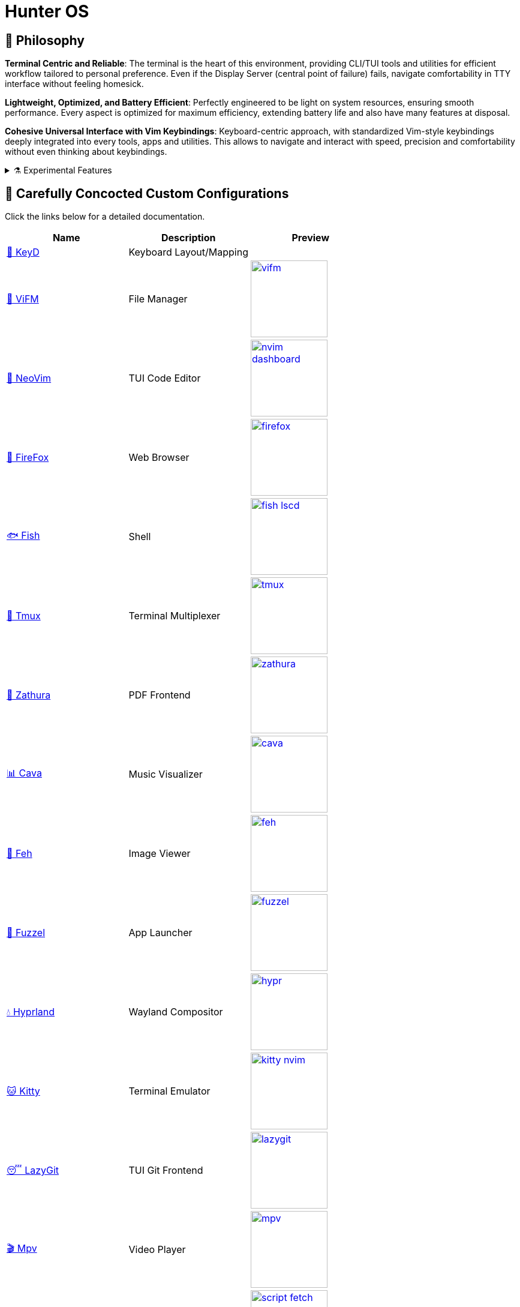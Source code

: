 = Hunter OS

ifdef::env-github[]
:tip-caption: :bulb:
:note-caption: :information_source:
:important-caption: :heavy_exclamation_mark:
:caution-caption: :fire:
:warning-caption: :warning:
endif::[]

== 📜 Philosophy

*Terminal Centric and Reliable*: The terminal is the heart of this environment,
providing CLI/TUI tools and utilities for efficient workflow tailored to
personal preference. Even if the Display Server (central point of failure)
fails, navigate comfortability in TTY interface without feeling homesick.

*Lightweight, Optimized, and Battery Efficient*: Perfectly engineered to be
light on system resources, ensuring smooth performance. Every aspect is
optimized for maximum efficiency, extending battery life and also have many
features at disposal.

*Cohesive Universal Interface with Vim Keybindings*: Keyboard-centric approach,
with standardized Vim-style keybindings deeply integrated into every tools,
apps and utilities. This allows to navigate and interact with speed, precision
and comfortability without even thinking about keybindings.

.⚗️ Experimental Features
[%collapsible]
====
[discrete]
=== 📖 Manifesto

* Computers and tools should adapt to Humans and not vice versa.
* Computers and tools should understand context and intent.
* Environment should support cognitive flow, not disrupt or redirect it.

[discrete]
=== 🔭 On-Going Experiments

Reduction of Cognitive Load by Intent based computing for context switching,
Ambient notification system like Calm technology, Active Assistance and
Automation.

link:https://github.com/MidHunterX/Project-Launcher[Run]: Automating project
initialization and environment setup. Helps to maintain cognitive context of
task without distracting yourself from manual setup.

link:https://github.com/MidHunterX/Expression[Expression]: Expressing a
non-intrusive ambient notification of life events and schedules. Know time
schedule without knowing the time. Useful for humans with low interoception who
works on computers all day.

link:https://github.com/MidHunterX/Intention[Intention]: State your intent and
let your computer change itself to adapt to your intention. Abstracts away
Operating Systems to use it as specialized environment for a specific intent.
====

== 💼 Carefully Concocted Custom Configurations

Click the links below for a detailed documentation.

[%header,cols=3*]
|===
| Name | Description | Preview

| link:.config/keyd/[🎹 KeyD]
| Keyboard Layout/Mapping
|

| link:.config/vifm/[📁 ViFM]
| File Manager
| image:.config/vifm/.assets/vifm.jpg[,128,link=.config/vifm/]

| link:https://github.com/MidHunterX/HunterX-PDE[📝 NeoVim]
| TUI Code Editor
| image:https://github.com/MidHunterX/NvME/blob/37a9ab0ee56159f744e670831e315ca085a7b218/img/nvim_dashboard.jpg[,128,link=https://github.com/MidHunterX/HunterX-PDE]

| link:.mozilla/[🦊 FireFox]
| Web Browser
| image:.mozilla/assets/firefox.jpg[,128,link=.mozilla/]

| link:.config/fish/[🐟 Fish]
| Shell
| image:.config/fish/.assets/fish_lscd.jpg[,128,link=.config/fish/]

| link:.config/tmux/[🍱 Tmux]
| Terminal Multiplexer
| image:.config/tmux/.assets/tmux.jpg[,128,link=.config/tmux/]

| link:.config/zathura/[📄 Zathura]
| PDF Frontend
| image:.config/zathura/.assets/zathura.jpg[,128,link=.config/zathura/]

| link:.config/cava/[📊 Cava]
| Music Visualizer
| image:.config/cava/.assets/cava.jpg[,128,link=.config/cava/]

| link:.config/feh/[🌄 Feh]
| Image Viewer
| image:.config/feh/.assets/feh.jpg[,128,link=.config/feh/]

| link:.config/fuzzel/[📜 Fuzzel]
| App Launcher
| image:.config/fuzzel/.assets/fuzzel.jpg[,128,link=.config/fuzzel/]

| link:.config/hypr/[💧 Hyprland]
| Wayland Compositor
| image:.config/hypr/.assets/hypr.jpg[,128,link=.config/hypr/]

| link:.config/kitty/[🐱 Kitty]
| Terminal Emulator
| image:.config/kitty/.assets/kitty_nvim.jpg[,128,link=.config/kitty/]

| link:.config/lazygit/[😴 LazyGit]
| TUI Git Frontend
| image:.config/lazygit/.assets/lazygit.jpg[,128,link=.config/lazygit/]

| link:.config/mpv/[🎬 Mpv]
| Video Player
| image:.config/mpv/.assets/mpv.jpg[,128,link=.config/mpv/]

| link:Mid_Hunter/scripts/[⚙️ Scripts]
| Scripts
| image:Mid_Hunter/scripts/.assets/script_fetch.jpg[,128,link=Mid_Hunter/scripts/]

| link:.config/starship/[🚀 Starship]
| Shell Prompt Engine
| image:.config/starship/.assets/prompt.png[,128,link=.config/starship/]

| link:.config/Code%20-%20OSS/User/[🆚 VSCode]
| GUI Code Editor
| image:.config/Code%20-%20OSS/User/.assets/code.jpg[,128,link=.config/Code%20-%20OSS/User/]

| link:.config/waybar/[🍫 WayBar]
| Status Bar
| image:.config/waybar/.assets/waybar.png[,128,link=.config/waybar/]

| link:.config/wlogout/[🌳 Wlogout]
| Logout Menu
| image:.config/wlogout/.assets/wlogout.jpg[,128,link=.config/wlogout/]
|===

== 🍇 Directed Diagram Denoting Documented Dependencies

|===
| 🔴 | Required Dependency
| 🟡 | Optional Dependency
|===

[source,mermaid]
----
flowchart LR

subgraph XOSCRP Layer
  intention(<a href='https://github.com/MidHunterX/Intention'>Intention</a>)
  linux(Linux OS)
  windows(Windows OS)
  grub{GRUB Bootloader}
  keyd{{<a href='https://github.com/MidHunterX/Hunter-OS/tree/master/.config/keyd/'>KeyD</a>}}
end

intention --> grub --> linux & windows
linux & windows --> intention
keyd --> linux


subgraph Orchestration Layer
  hypr(<a href='https://github.com/MidHunterX/Hunter-OS/tree/master/.config/hypr'>Hyprland</a>)
  run(<a href='https://github.com/MidHunterX/Project-Launcher'>Project Launcher</a>)
  expression(<a href='https://github.com/MidHunterX/Expression'>Expression</a>)
  swww{{🔴 swww}}
end

linux ==> hypr


vifm(<a href='https://github.com/MidHunterX/Hunter-OS/tree/master/.config/vifm'>VIFM</a>)
ls{{🟡 lsd / ls}}
cat{{🟡 bat / cat}}
find{{🟡 fd / find}}
grep{{🟡 ripgrep / grep}}
exif{{🟡 exiv2}}
tmux{{🔴 tmux}}
syntax{{🔴 highlight}}
nvim(<a href='https://github.com/MidHunterX/HunterX-PDE'>NeoVim</a>)
kitty(<a href='https://github.com/MidHunterX/Hunter-OS/tree/master/.config/kitty/'>Kitty</a>)
fish(<a href='https://github.com/MidHunterX/Hunter-OS/tree/master/.config/fish/'>Fish Shell</a>)
vos(VOS)
cd{{🟡 zoxide / cd}}
volume{{🔴 pamixer}}
brs(BRS)
brillo{{🔴 brillo}}
waybar(<a href='https://github.com/MidHunterX/Hunter-OS/tree/master/.config/waybar/'>Waybar</a>)
nf(Nerd Font)
fzf{{🔴 fzf}}
git{{🟡 git / lazygit}}
prompt(<a href='https://github.com/MidHunterX/Hunter-OS/tree/master/.config/starship/'>Starship Prompt</a>)

hypr --> kitty & expression
expression --> swww
hypr <--> swww & waybar
run --> tmux & nvim

kitty --> nvim & fish
fish --> ls & vifm & nvim & cd & git & vos & brs & cat & find & prompt
cd --> ls --> nf
prompt & fish --> subshell[[VIFM_MODE]] --> vifm
vifm --> ls & exif & syntax & nf & fzf & find
nvim <--> vifm
nvim --> nf & find & git & grep & kitty
waybar --> volume & brillo & nf
vos --> volume
brs --> brillo
----

== 📦 Preeminently Preferred Primary Packages

Click the following categories to toggle the list of packages in that category.

.🐧 Linux System
[%collapsible]
====
[discrete]
=== 🐧 Linux System
[%header]
|===
| Package Name   | Description                                     | Src
| base           | Base Arch Installation                          | pacman
| base-devel     | Basic tools to build Arch Linux packages        | pacman
| linux          | The Linux kernel and modules                    | pacman
| linux-firmware | Firmware files for Linux                        | pacman
| linux-headers  | Headers and scripts for building modules        | pacman
| pacman-contrib | Scripts and tools for pacman systems (paccache) | pacman
|===
====

.👢 Boot
[%collapsible]
====
[discrete]
=== 👢 Boot
[%header]
|===
| Package Name    | Description                             | Src
| dosfstools      | DOS Filesystem Utilities                | pacman
| efibootmgr      | Utility to modify the EFI Boot Manager  | pacman
| grub            | GNU GRand Unified Bootloader            | pacman
| ntfs-3g         | NTFS filesystem driver and utilities    | pacman
| os-prober       | Utility to detect other OSes            | pacman
| plymouth        | Graphical boot splash screen            | pacman
| cantarell-fonts | Humanist sans serif font (for plymouth) | pacman
|===
====

.💾 Hardware
[%collapsible]
====
[discrete]
=== 💾 Hardware
[%header]
|===
| Package Name | Description                                    | Src
| acpi         | Client for battery, power and thermal readings | pacman
| acpi_call    | Kernel module call ACPI (/proc/acpi/call)      | pacman
| acpid        | Daemon for ACPI power management events        | pacman
| amd-ucode    | Microcode update image for AMD CPUs            | pacman
| amdvlk       | AMD's standalone Vulkan driver                 | pacman
| mesa-utils   | Essential Utilities for Open-source OpenGL     | pacman
|===
====

.📦 Development
[%collapsible]
====
[discrete]
=== 📦 Development
[%header]
|===
| Package Name  | Description                  | Src
| git           | Version control system       | pacman
| lazygit       | TUI for Git                  | pacman
| git-delta     | Git Syntax Highlighted Pager | pacman
| meson         | Nice build system            | pacman
| nodejs        | Node Java Script Runtime Env | pacman
| npm           | Node JS package manager      | pacman
| python        | Python Interpreter           | pacman
| sqlitebrowser | DB Browser for SQLite        | pacman
|===
====

.⚙️ Utilities
[%collapsible]
====
[discrete]
=== ⚙️ Utilities
[%header]
|===
| Package Name      | Description                           | Src
| sudo              | Run commands as root                  | pacman
| bat               | cat with syntax highlighting          | pacman
| zoxide            | Better alternative to cd command      | pacman
| dust              | Disk usage analyzer (static)          | pacman
| ncdu              | Disk space cleaner (interactive)      | pacman
| exiv2             | Image EXIF Manipulation Tool          | pacman
| fd                | Faster alternative to find command    | pacman
| ffmpegthumbnailer | Video Thumbnailer                     | pacman
| fzf               | Fuzzy Finder Utility                  | pacman
| highlight         | Syntax Highlighter                    | pacman
| jq                | CLI JSON Processor                    | pacman
| libqalculate      | CLI NLP Calculator                    | pacman
| lsd               | ls with Nerd Font support             | pacman
| man-db            | Utility for reading man pages         | pacman
| poppler           | PDF Rendering Engine                  | pacman
| ripgrep           | Text Search Tool                      | pacman
| speech-dispatcher | Speech Synthesis (spd-say)            | pacman
| xsv               | CLI CSV Processor                     | pacman
| fastfetch         | Fetch System Information              | pacman
| onefetch          | Fetch Git Project Information         | aur
| brillo            | Brightness based on human perception  | aur
| tgpt              | CLI AI Chat without API keys          | aur
| wl-kbptr          | Cursor Modal Keyboard Driven Pointer  | aur
| wlrctl            | Cursor Control Utility                | aur
|===
====

.📷 Audio, Video and Image
[%collapsible]
====
[discrete]
=== 📢 Audio
[%header]
|===
| Package Name    | Description                                     | Src
| pamixer         | CLI Volume Control Tool                         | pacman
| pavucontrol     | GUI Volume Control Tool                         | pacman
| pipewire        | Audio and Video streaming server                | pacman
| pipewire-pulse  | A/V router & processor - PulseAudio replacement | pacman
| wireplumber     | PipeWire session/policy manager - wpctl         | pacman
| easyeffects     | Loudness Equalization                           | pacman
| lsp-plugins-lv2 | easyeffects: equalizer, compressor, loudness    | pacman
| calf            | easyeffects: limiter, exciter, bass enhancer    | pacman
| cava            | Cross Platform Audio Visualizer                 | aur
|===

[discrete]
=== 🎬 Video
[%header]
|===
| Package Name | Description                                        | Src
| ffmpeg       | Super advanced library for handling Audio / Video  | pacman
| handbrake    | GUI Video Transcoder                               | pacman
| mpv          | Video Player - Minimal and integrates well with WM | pacman
| yt-dlp       | Video Downloader                                   | pacman
|===

[discrete]
=== 🌄 Image
[%header]
|===
| Package Name | Description                          | Src
| feh          | Image Viewer - Super light weight    | pacman
| nomacs       | Image Viewer - Touch screen friendly | aur
|===
====

.🌐 Network and Security
[%collapsible]
====
[discrete]
=== 🌐 Network and Security
[%header]
|===
| Package Name              | Description                        | Src
| android-file-transfer     | Mount Android Device               | pacman
| blueman                   | GUI Bluetooth Manager              | pacman
| bluez                     | Bluetooth Protocol Daemon          | pacman
| bluez-utils               | Bluetooth Utilities - bluetoothctl | pacman
| curlftpfs                 | FUSE mount ftp sites               | pacman
| termscp                   | TUI client for SCP, FTP, Kube, S3  | pacman
| dhcpcd                    | DHCP Client Daemon                 | pacman
| firefox                   | Internet Browser                   | pacman
| keepassxc                 | Password Manager                   | pacman
| networkmanager            | CLI Network Manager - nmcli, nmtui | pacman
| openssh                   | SSH protocol implementation        | pacman
| torbrowser-launcher       | Anonnymous Onion Browser           | pacman
| transmission-gtk          | GUI Torrent Client                 | pacman
| wpa_supplicant            | WLAN Daemon                        | pacman
|===

[discrete]
==== FUSE Mounted FTP File Transfer Issue
When using `curlftpfs` to FUSE mount and copy files over FTP, there's a common issue with not being able to copy over file names/paths containing spaces because of how the FTP protocol and the FUSE layer handle escaping (files should be URL-encoded). As a workaround you can:
* Just rename the file before copying
* Use `termscp` but you'll have to use their TUI interface instead of direct filesystem access.

====

.🌲 Desktop
[%collapsible]
====
[discrete]
=== 🌲 Desktop
[%header]
|===
| Package Name                | Description                  | Src
| libnotify                   | Notification library         | pacman
| dunst                       | Notification Daemon          | pacman
| fuzzel                      | Wayland App Launcher         | pacman
| hyprland                    | Wayland compositor           | pacman
| xdg-desktop-portal-hyprland | Desktop Integration Portal   | pacman
| swayidle                    | Wayland Idle Manager         | pacman
| waybar                      | Wayland Status Bar           | pacman
| wl-clipboard                | wl-copy + wl-paste           | pacman
| wtype                       | Wayland Keystrokes Emulation | pacman
| wf-recorder                 | Wayland Screen Recorder      | aur
| keyd                        | Key Remapping Daemon         | aur
| swww                        | Wayland Wallpaper Daemon     | aur
| wlogout                     | Logout Screen                | aur
|===
NOTE: wl-screenrec might be optimized, fast, efficient and Lightweight but it doesn't work in battery saver mode unlike wf-recorder.

WARNING: xdg-desktop-portal-hyprland enables features like screen sharing. There is a bug when the display is rotated, screen sharing shows it as default landscape mode. This is because `SPA_META_VideoTransform` is not present in the buffer metadata for **PipeWire streams**. This is what many apps, including browsers use to determine if and how the captured image needs to be rotated and Browser WebRTC doesn't support the SPA_META_VideoTransform metadata as well. This issue can be tracked here: https://github.com/hyprwm/xdg-desktop-portal-hyprland/issues/292[issue 292] and in WebRTC: https://issues.webrtc.org/issues/42226058[issue 42226058]. Have to wait until WebRTC fixes it.
====

.💻 2-in-1 Laptop Specific
[%collapsible]
====
[discrete]
=== 💻 2-in-1 Laptop Specific
[%header]
|===
| Package Name             | Description                            | Src
| iio-sensor-proxy         | Accelerometer Sensor Driver            | pacman
| tlp                      | Laptop Power Optimization              | pacman
| auto-cpufreq             | Dynamic CPU Clock Cycle Frequency      | aur
| detect-tablet-mode-git   | Tablet mode scripts - watch_tablet     | aur
| iio-hyprland-git         | Set Hyprland Orientation automatically | aur
| yoga-usage-mode-dkms-git | ACPI driver for Tablet mode detection  | aur
|===
====

.📄 Document viewers and editors
[%collapsible]
====
[discrete]
=== 📄 Document viewers and editors
[%header]
|===
| Package Name        | Description                 | Src
| neovim              | Text Editor                 | pacman
| code                | Open Source build of VSCode | pacman
| obsidian            | MarkDown Note taker         | pacman
| pdfarranger         | PDF Page Arranger           | pacman
| xournalpp           | PDF Annotation / Drawing    | pacman
| zathura             | PDF Graphical Viewer        | pacman
| zathura-pdf-poppler | Zathura Poppler Backend     | pacman
|===
====

.📁 Archivers and File Manager
[%collapsible]
====
[discrete]
=== 📁 Archivers and File Manager
[%header]
|===
| Package Name | Description          | Src
| fuse-zip     | FUSE mount zip files | pacman
| nemo         | GUI File Manager     | pacman
| p7zip        | CLI 7 Zip Archiver   | pacman
| unzip        | Unzip .zip archives  | pacman
| vifm         | TUI File Manager     | pacman
| docx2txt     | View .docx files     | pacman
| odt2txt      | View .odt files      | pacman
|===
====

.📊 System Monitors and Managers
[%collapsible]
====
[discrete]
=== 📊 System Monitors and Managers
[%header]
|===
| Package Name | Description           | Src
| nvtop        | GPU process monitor   | pacman
| powertop     | Battery usage monitor | pacman
| htim         | CPU process monitor   | aur
|===
====

.🖥️ Terminal
[%collapsible]
====
[discrete]
=== 🖥️ Terminal
[%header]
|===
| Package Name | Description                        | Src
| fish         | Modern Shell used as a Commandline | pacman
| kitty        | best of all terminals out there    | pacman
| starship     | Cross Platform Prompt              | pacman
| tmux         | Terminal Multiplexer               | pacman
|===
====

.🖋️ Fonts
[%collapsible]
====
[discrete]
=== 🖋️ Fonts
[%header]
|===
| Package Name            | Description                     | Src
| fontconfig              | Font Configuration              | pacman
| noto-fonts              | Google Font for Unicode Support | pacman
| noto-fonts-cjk          | Google Font for Unicode Support | pacman
| ttf-jetbrains-mono-nerd | Nerd Font Icons patch           | pacman
|===

[discrete]
=== 😀 Emojis
With no emoji fonts installed, all of the emojis should look like boxes.
Install any one of the following to use systemwide:

[%header]
|===
| Package Name     | Description         | Src
| noto-fonts-emoji | Emoji by Google     | pacman
| ttf-joypixels    | High quality emojis | pacman
| ttf-twemoji      | Emoji by Twitter    | yay
|===

* noto-fonts-emoji emojis are easily distinguishable from each other when font size is small; like on terminals. Uses COLRv1.
* ttf-twemoji is perfect for bigger font size. Perfect for Web Browsers.
* ttf-joypixels has that premium feel. Search it up.

My Recommendation: Install `ttf-joypixels` and `noto-fonts-emoji`

* On every GUI apps, high quality ttf-joypixels is used.
* On Kitty terminal, it will fallback to using noto-fonts-emoji.

.To make ttf-twemoji take precedence over noto-fonts-emoji on GUI:
[source,bash]
----
sudo ln -s /usr/share/fontconfig/conf.avail/75-twemoji.conf /etc/fonts/conf.d/
----
====

.🥃 Screenshot
[%collapsible]
====
[discrete]
=== 🥃 Screenshot
[%header]
|===
| Package Name       | Description                    | Src
| grim               | Screenshot Utility for Wayland | pacman
| slurp              | Region Selector for Wayland    | pacman
| tesseract          | OCR Utility                    | pacman
| tesseract-data-eng | Tesseract OCR Data English     | pacman
| tesseract-data-mal | Tesseract OCR Data Malayalam   | pacman
|===
====

=== 🚙 Extra Utility Tools

==== Yay - Yet Another Yogurt AUR Helper
[source,bash]
----
sudo pacman -S --needed git base-devel
git clone https://aur.archlinux.org/yay-bin.git
cd yay-bin
makepkg -si
----

== 🛎️ Sustained System Services

[%header]
|===
| Service                | Description
| NetworkManager.service | Network connection manager
| dhcpcd.service         | DHCP/ IPv4LL/ IPv6RA/ DHCPv6 client
| https://github.com/MidHunterX/Hunter-OS/tree/master/.config/keyd/[keyd.service]
| A key remapping daemon for linux
|===

== 💽 Core Computational Configurations

=== GRUB Bootloader
image:.config/GRUB/.assets/cyberexs.jpg[]
[source,bash]
----
sudo cp -R ~/.config/GRUB/CyberEXS /boot/grub/themes
sudoedit /etc/default/grub
sudo grub-mkconfig -o /boot/grub/grub.cfg
----
.📝 /etc/default/grub [add]
[source,bash]
----
GRUB_THEME=/boot/grub/themes/CyberEXS/theme.txt
----
.📝 /etc/default/grub [replace]
[source,bash]
----
GRUB_TIMEOUT=1
# Setting "splash" for boot splash screen with plymouth
GRUB_CMDLINE_LINUX_DEFAULT="loglevel=3 quiet splash"
# Read other EFI with os-prober
GRUB_DISABLE_OS_PROBER=false
----

=== Plymouth Splash Screen
image:./.config/PLYMOUTH/.assets/cuts_alt.gif[]
[source,bash]
----
sudo cp -R ~/.config/PLYMOUTH/cuts_alt /usr/share/plymouth/themes
sudo plymouth-set-default-theme -R cuts_alt
----

NOTE: The splash screen included here is one from the 80+ plymouth splash screens from https://github.com/adi1090x/plymouth-themes[adi1090x/plymouth-themes].

=== Usergroups

List all available groups that you can assign:
[source,bash]
----
cat /etc/group
----

[source,bash]
----
sudo usermod -G wheel,audio,video,power,input,storage midhunter
----
[%header]
|===
| Group   | Purpose
| wheel   | Grants sudo privileges
| audio   | Access to audio devices
| video   | Access to GPU and hardware acceleration.
| power   | Control power states (suspend, reboot, etc.)
| input   | Access to input devices
| storage | Raw access to storage devices
|===

Verify currently active groups:
[source,bash]
----
groups midhunter
----

=== KeyD Setup
[source,bash]
----
sudo ln -s ~/.config/keyd/default.conf /etc/keyd/default.conf
systemctl enable keyd.service
systemctl start keyd.service
----

=== Sudoers
[source,bash]
----
sudoedit /etc/sudoers
----
.📝 /etc/sudoers [add]
[source,bash]
----
# Sudo Stuff
Defaults timestamp_type=global      # Activate Sudo across terminals
Defaults timestamp_timeout = 10     # Activate Sudo for 10 minutes
Defaults passwd_timeout = 5         # Sudo prompt timeout after 5 minutes
# Login Stuff
Defaults insults                    # Incorrect Password Easteregg
Defaults pwfeedback                 # Visible Password Feedback
----

=== Skip Username
[source,bash]
----
sudo mkdir -p /etc/systemd/system/getty@tty1.service.d/
sudo touch /etc/systemd/system/getty@tty1.service.d/skip-username.conf
sudoedit /etc/systemd/system/getty@tty1.service.d/skip-username.conf
----
.📝 /etc/systemd/system/getty@tty1.service.d/skip-username.conf [add]
[source,bash]
----
[Service]
ExecStart=
ExecStart=-/sbin/agetty -o '-p -- midhunter' --noclear --skip-login - $TERM
----

or use this line if you want to **auto login** to a specific user on TTY1

.📝 /etc/systemd/system/getty@tty1.service.d/skip-username.conf [add]
[source,bash]
----
[Service]
ExecStart=
ExecStart=-/sbin/agetty --noissue --autologin 'midhunter' - $TERM
----

=== Colorful Pacman
[source,bash]
----
sudoedit /etc/pacman.conf
----
.📝 /etc/pacman.conf [add]
[source,bash]
----
ParallelDownloads = 5
Color
ILoveCandy
----

= Personal Notes

== 🗒️ Partition Sizes
[%header]
|===
| Partition   | Recommended Size | Max Used
| /           | > 50G            | 45G
| /boot       | = 256M           | 230M
| /tmp (swap) | = 4G             | 200M
| /home       | > 128G           | 40G
|===

== 🤫 SSH

Create separate SSH keys for separate stuff.

[source,bash]
----
ssh-keygen -t ed25519 -f ~/.ssh/id_ed25519          # Personal Key
ssh-keygen -t ed25519 -f ~/.ssh/id_ed25519_company  # Work Key
----

=== Work-Life Separation (Multiple GitHub Accounts)

.📝 $HOME/.ssh/config
[source,config]
----
Host github.com
  IdentityFile ~/.ssh/id_ed25519
  IdentitiesOnly yes

Host github-company
  IdentityFile ~/.ssh/id_ed25519_company
  IdentitiesOnly yes
----

.📝 $HOME/.gitconfig-company
[source,config]
----
[url "git@github-company:"]
  insteadOf = git@github.com:
  insteadOf = https://github.com/
----

.📝 $HOME/.gitconfig
[source,config]
----
[includeIf "gitdir:~/projects/work/"]
  path = ~/.gitconfig-company
----

- `~/projects/personal/` → personal account
- `~/projects/work/` → work account

Now you just clone normally. Git and SSH handle the rest. No more manual switching, no more mistakes.
